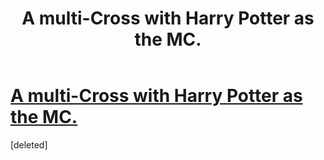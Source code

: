 #+TITLE: A multi-Cross with Harry Potter as the MC.

* [[/r/FanFiction/comments/mx52ju/a_multicross_with_harry_potter_as_the_mc/][A multi-Cross with Harry Potter as the MC.]]
:PROPERTIES:
:Score: 1
:DateUnix: 1619381945.0
:DateShort: 2021-Apr-26
:FlairText: Discussion
:END:
[deleted]

